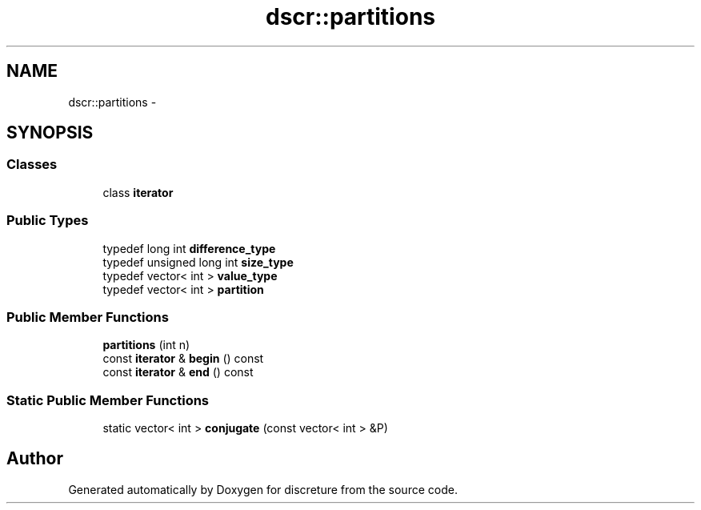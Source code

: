 .TH "dscr::partitions" 3 "Wed Feb 10 2016" "Version 1" "discreture" \" -*- nroff -*-
.ad l
.nh
.SH NAME
dscr::partitions \- 
.SH SYNOPSIS
.br
.PP
.SS "Classes"

.in +1c
.ti -1c
.RI "class \fBiterator\fP"
.br
.in -1c
.SS "Public Types"

.in +1c
.ti -1c
.RI "typedef long int \fBdifference_type\fP"
.br
.ti -1c
.RI "typedef unsigned long int \fBsize_type\fP"
.br
.ti -1c
.RI "typedef vector< int > \fBvalue_type\fP"
.br
.ti -1c
.RI "typedef vector< int > \fBpartition\fP"
.br
.in -1c
.SS "Public Member Functions"

.in +1c
.ti -1c
.RI "\fBpartitions\fP (int n)"
.br
.ti -1c
.RI "const \fBiterator\fP & \fBbegin\fP () const "
.br
.ti -1c
.RI "const \fBiterator\fP & \fBend\fP () const "
.br
.in -1c
.SS "Static Public Member Functions"

.in +1c
.ti -1c
.RI "static vector< int > \fBconjugate\fP (const vector< int > &P)"
.br
.in -1c

.SH "Author"
.PP 
Generated automatically by Doxygen for discreture from the source code\&.
